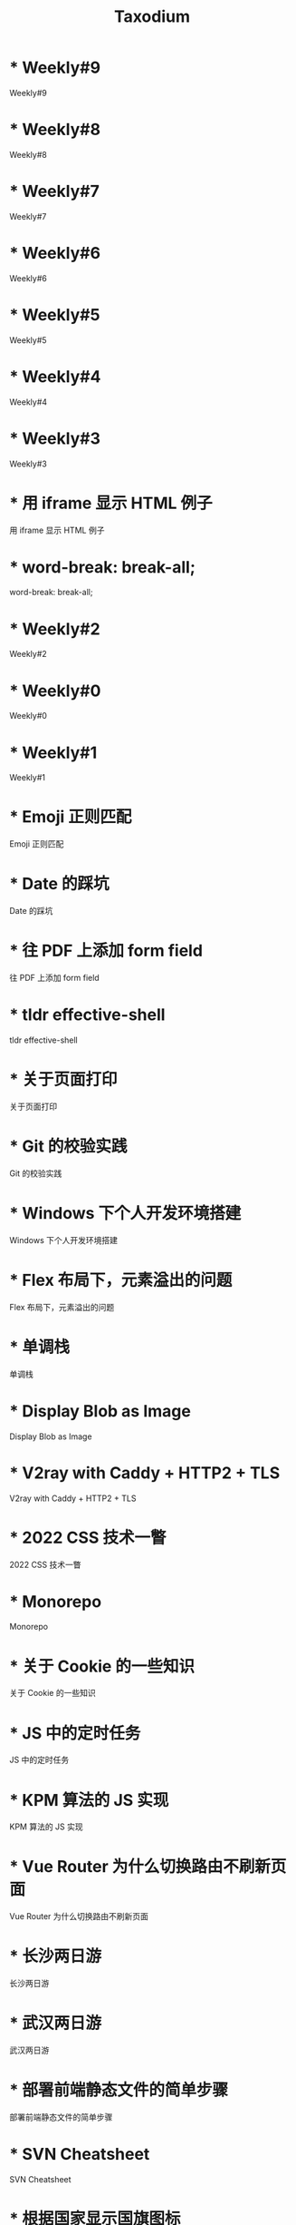 #+TITLE: Taxodium

* * Weekly#9
:PROPERTIES:
:RSS_PERMALINK: 9.html
:PUBDATE: 2024-09-22
:ID:       A79691EF-BAF7-4BF5-AB94-64FF5910201B
:END:
Weekly#9
* * Weekly#8
:PROPERTIES:
:RSS_PERMALINK: 8.html
:PUBDATE: 2024-09-17
:ID:       3D23C35A-5D56-4D82-B721-D36922CC1BBE
:END:
Weekly#8
* * Weekly#7
:PROPERTIES:
:RSS_PERMALINK: 7.html
:PUBDATE: 2024-09-08
:ID:       29E103D7-E747-4F98-9716-9C627A8ABF12
:END:
Weekly#7
* * Weekly#6
:PROPERTIES:
:RSS_PERMALINK: 6.html
:PUBDATE: 2024-08-31
:ID:       EFB3D21A-BA45-4EBA-9AD0-1A76F441260B
:END:
Weekly#6
* * Weekly#5
:PROPERTIES:
:RSS_PERMALINK: 5.html
:PUBDATE: 2024-08-25
:ID:       0DE3BEC5-EE8D-472A-B346-4FCEB630DC12
:END:
Weekly#5
* * Weekly#4
:PROPERTIES:
:RSS_PERMALINK: 4.html
:PUBDATE: 2024-08-17
:ID:       C756C50A-4E3F-4406-893E-5BA0A767D742
:END:
Weekly#4
* * Weekly#3
:PROPERTIES:
:RSS_PERMALINK: 3.html
:PUBDATE: 2024-08-11
:ID:       6D63C6A7-597F-4988-B577-135DEAC7365E
:END:
Weekly#3
* * 用 iframe 显示 HTML 例子
:PROPERTIES:
:RSS_PERMALINK: use-iframe-for-blog-demo.html
:PUBDATE: 2024-08-05
:ID:       A5FD6CFC-10FC-4BC7-99A7-4323ADDE23EF
:END:
用 iframe 显示 HTML 例子
* * word-break: break-all;
:PROPERTIES:
:RSS_PERMALINK: word-break.html
:PUBDATE: 2024-08-04
:ID:       64B7A2B9-1D05-4AA7-8316-AD060DCACC1D
:END:
word-break: break-all;
* * Weekly#2
:PROPERTIES:
:RSS_PERMALINK: 2.html
:PUBDATE: 2024-08-03
:ID:       1F99470F-206B-4E79-9A2C-89C8B76695A0
:END:
Weekly#2
* * Weekly#0
:PROPERTIES:
:RSS_PERMALINK: 0.html
:PUBDATE: 2024-07-27
:ID:       4108BFD2-95DD-4B12-BB35-342E2B8B4160
:END:
Weekly#0
* * Weekly#1
:PROPERTIES:
:RSS_PERMALINK: 1.html
:PUBDATE: 2024-07-27
:ID:       04A9979B-96F0-488A-948A-75E2C81B18D6
:END:
Weekly#1
* * Emoji 正则匹配
:PROPERTIES:
:RSS_PERMALINK: emoji-regexp.html
:PUBDATE: 2024-05-09
:ID:       73707506-B196-47ED-AC3B-C84FB083D1ED
:END:
Emoji 正则匹配
* * Date 的踩坑
:PROPERTIES:
:RSS_PERMALINK: you-dont-know-date.html
:PUBDATE: 2024-01-08
:ID:       3C23CFB3-9F6A-45AC-A998-B07062D20C69
:END:
Date 的踩坑
* * 往 PDF 上添加 form field
:PROPERTIES:
:RSS_PERMALINK: add-form-field-to-pdf.html
:PUBDATE: 2023-10-23
:ID:       BAE83121-0CD4-448C-A44E-4F2B9F47EB19
:END:
往 PDF 上添加 form field
* * tldr effective-shell
:PROPERTIES:
:RSS_PERMALINK: tldr-effective-shell.html
:PUBDATE: 2023-09-21
:ID:       A3EE849B-9E46-4BCB-B243-14063AFA6055
:END:
tldr effective-shell
* * 关于页面打印
:PROPERTIES:
:RSS_PERMALINK: about-html-print.html
:PUBDATE: 2023-05-31
:ID:       2EBC964C-A732-4FF4-B742-62FFF33721B5
:END:
关于页面打印
* * Git 的校验实践
:PROPERTIES:
:RSS_PERMALINK: git-lint-practice.html
:PUBDATE: 2022-11-17
:ID:       D55F78D5-6F3B-4C51-AF47-1A4A7DC2961B
:END:
Git 的校验实践
* * Windows 下个人开发环境搭建
:PROPERTIES:
:RSS_PERMALINK: my-windows-development-environment.html
:PUBDATE: 2022-10-27
:ID:       ADA99A16-5266-41FF-8DAE-A712EA02286B
:END:
Windows 下个人开发环境搭建
* * Flex 布局下，元素溢出的问题
:PROPERTIES:
:RSS_PERMALINK: flex-box-with-overflow.html
:PUBDATE: 2022-09-28
:ID:       006E67FA-C863-4857-8C20-73365AB22BFD
:END:
Flex 布局下，元素溢出的问题
* * 单调栈
:PROPERTIES:
:RSS_PERMALINK: monotone-stack.html
:PUBDATE: 2022-08-22
:ID:       F7CE1269-207B-4254-A47F-D11ACE354E46
:END:
单调栈
* * Display Blob as Image
:PROPERTIES:
:RSS_PERMALINK: display-blob-as-image.html
:PUBDATE: 2022-08-09
:ID:       EDF600B9-A1A8-4515-A7E2-171F3089739D
:END:
Display Blob as Image
* * V2ray with Caddy + HTTP2 + TLS
:PROPERTIES:
:RSS_PERMALINK: v2ray-caddy-http2-tls.html
:PUBDATE: 2022-08-08
:ID:       701C10AC-8FDB-4987-A6D7-44D853ADB622
:END:
V2ray with Caddy + HTTP2 + TLS
* * 2022 CSS 技术一瞥
:PROPERTIES:
:RSS_PERMALINK: 2022-css-tech.html
:PUBDATE: 2022-07-31
:ID:       02EA0560-B77E-43EB-9BC4-5F06DEE40ABF
:END:
2022 CSS 技术一瞥
* * Monorepo
:PROPERTIES:
:RSS_PERMALINK: monorepo.html
:PUBDATE: 2022-07-28
:ID:       B93D9E7E-C8FB-4EFF-8039-5E3864DFA863
:END:
Monorepo
* * 关于 Cookie 的一些知识
:PROPERTIES:
:RSS_PERMALINK: something-about-cookie.html
:PUBDATE: 2022-02-23
:ID:       2D04AA1C-FA43-428E-B305-B0DD2C85D322
:END:
关于 Cookie 的一些知识
* * JS 中的定时任务
:PROPERTIES:
:RSS_PERMALINK: js-timer.html
:PUBDATE: 2022-02-14
:ID:       4B5220CC-F90A-4CA0-B58C-19D0F5D20EA1
:END:
JS 中的定时任务
* * KPM 算法的 JS 实现
:PROPERTIES:
:RSS_PERMALINK: kpm-algorithm-for-js.html
:PUBDATE: 2022-02-12
:ID:       C0D08A10-C708-483A-AAE3-9571EFB59788
:END:
KPM 算法的 JS 实现
* * Vue Router 为什么切换路由不刷新页面
:PROPERTIES:
:RSS_PERMALINK: history-api-vs-hash.html
:PUBDATE: 2022-01-30
:ID:       5720F6AD-5989-409D-A2A8-1E989F7A0184
:END:
Vue Router 为什么切换路由不刷新页面
* * 长沙两日游
:PROPERTIES:
:RSS_PERMALINK: travel-chang-sha-20210929.html
:PUBDATE: 2021-10-01
:ID:       5DE206A0-85D0-482F-BD5A-2BCC02AC5B76
:END:
长沙两日游
* * 武汉两日游
:PROPERTIES:
:RSS_PERMALINK: travel-wu-han-20210927.html
:PUBDATE: 2021-09-28
:ID:       79E6D646-2080-4D21-B764-81C4EC5A5B14
:END:
武汉两日游
* * 部署前端静态文件的简单步骤
:PROPERTIES:
:RSS_PERMALINK: deploy-static-file-to-server.html
:PUBDATE: 2021-08-15
:ID:       38C8D3D4-4A17-407F-AB2B-3ADB52E0E9B7
:END:
部署前端静态文件的简单步骤
* * SVN Cheatsheet
:PROPERTIES:
:RSS_PERMALINK: svn-cheatsheet.html
:PUBDATE: 2021-08-15
:ID:       FB83DE1D-3331-42B6-A2D0-F49C1E876608
:END:
SVN Cheatsheet
* * 根据国家显示国旗图标
:PROPERTIES:
:RSS_PERMALINK: make-country-flag-icon.html
:PUBDATE: 2021-08-15
:ID:       F9A07B15-439A-4311-8514-2E5E97A5CFDF
:END:
根据国家显示国旗图标
* * 使用 GitHub Actions 部署博客到 GitHub Pages
:PROPERTIES:
:RSS_PERMALINK: use-github-action-deploy-blog.html
:PUBDATE: 2021-08-15
:ID:       06155349-5C78-4B5F-92FA-267F8ABEA942
:END:
使用 GitHub Actions 部署博客到 GitHub Pages
* * 制作SVG地图轮廓
:PROPERTIES:
:RSS_PERMALINK: make-svg-map-outline.html
:PUBDATE: 2021-08-14
:ID:       4C6BE8BA-F181-4C19-A413-403862FDEC7B
:END:
制作SVG地图轮廓
